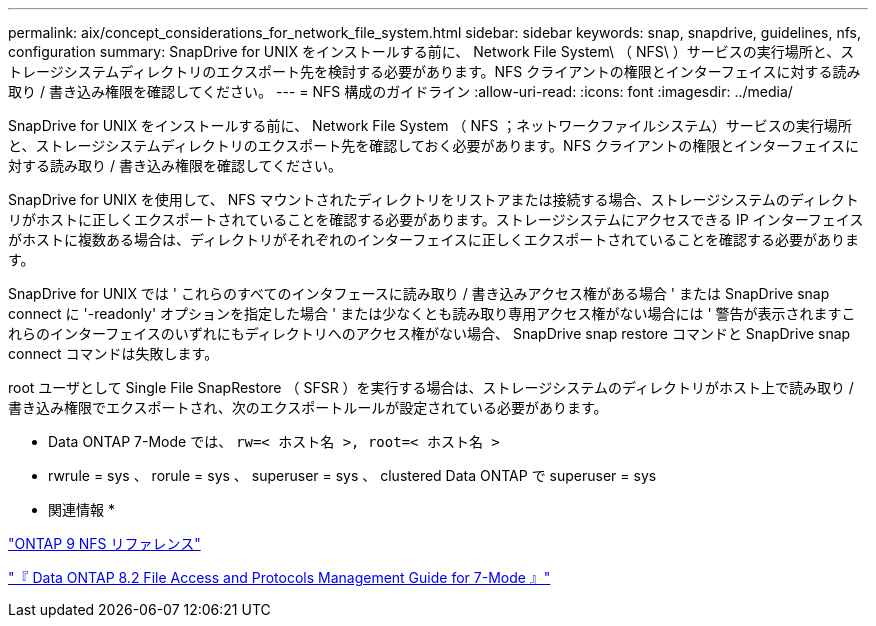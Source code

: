 ---
permalink: aix/concept_considerations_for_network_file_system.html 
sidebar: sidebar 
keywords: snap, snapdrive, guidelines, nfs, configuration 
summary: SnapDrive for UNIX をインストールする前に、 Network File System\ （ NFS\ ）サービスの実行場所と、ストレージシステムディレクトリのエクスポート先を検討する必要があります。NFS クライアントの権限とインターフェイスに対する読み取り / 書き込み権限を確認してください。 
---
= NFS 構成のガイドライン
:allow-uri-read: 
:icons: font
:imagesdir: ../media/


[role="lead"]
SnapDrive for UNIX をインストールする前に、 Network File System （ NFS ；ネットワークファイルシステム）サービスの実行場所と、ストレージシステムディレクトリのエクスポート先を確認しておく必要があります。NFS クライアントの権限とインターフェイスに対する読み取り / 書き込み権限を確認してください。

SnapDrive for UNIX を使用して、 NFS マウントされたディレクトリをリストアまたは接続する場合、ストレージシステムのディレクトリがホストに正しくエクスポートされていることを確認する必要があります。ストレージシステムにアクセスできる IP インターフェイスがホストに複数ある場合は、ディレクトリがそれぞれのインターフェイスに正しくエクスポートされていることを確認する必要があります。

SnapDrive for UNIX では ' これらのすべてのインタフェースに読み取り / 書き込みアクセス権がある場合 ' または SnapDrive snap connect に '-readonly' オプションを指定した場合 ' または少なくとも読み取り専用アクセス権がない場合には ' 警告が表示されますこれらのインターフェイスのいずれにもディレクトリへのアクセス権がない場合、 SnapDrive snap restore コマンドと SnapDrive snap connect コマンドは失敗します。

root ユーザとして Single File SnapRestore （ SFSR ）を実行する場合は、ストレージシステムのディレクトリがホスト上で読み取り / 書き込み権限でエクスポートされ、次のエクスポートルールが設定されている必要があります。

* Data ONTAP 7-Mode では、 `rw=< ホスト名 >, root=< ホスト名 >`
* rwrule = sys 、 rorule = sys 、 superuser = sys 、 clustered Data ONTAP で superuser = sys


* 関連情報 *

http://docs.netapp.com/ontap-9/topic/com.netapp.doc.cdot-famg-nfs/home.html["ONTAP 9 NFS リファレンス"]

https://library.netapp.com/ecm/ecm_download_file/ECMP1401220["『 Data ONTAP 8.2 File Access and Protocols Management Guide for 7-Mode 』"]
